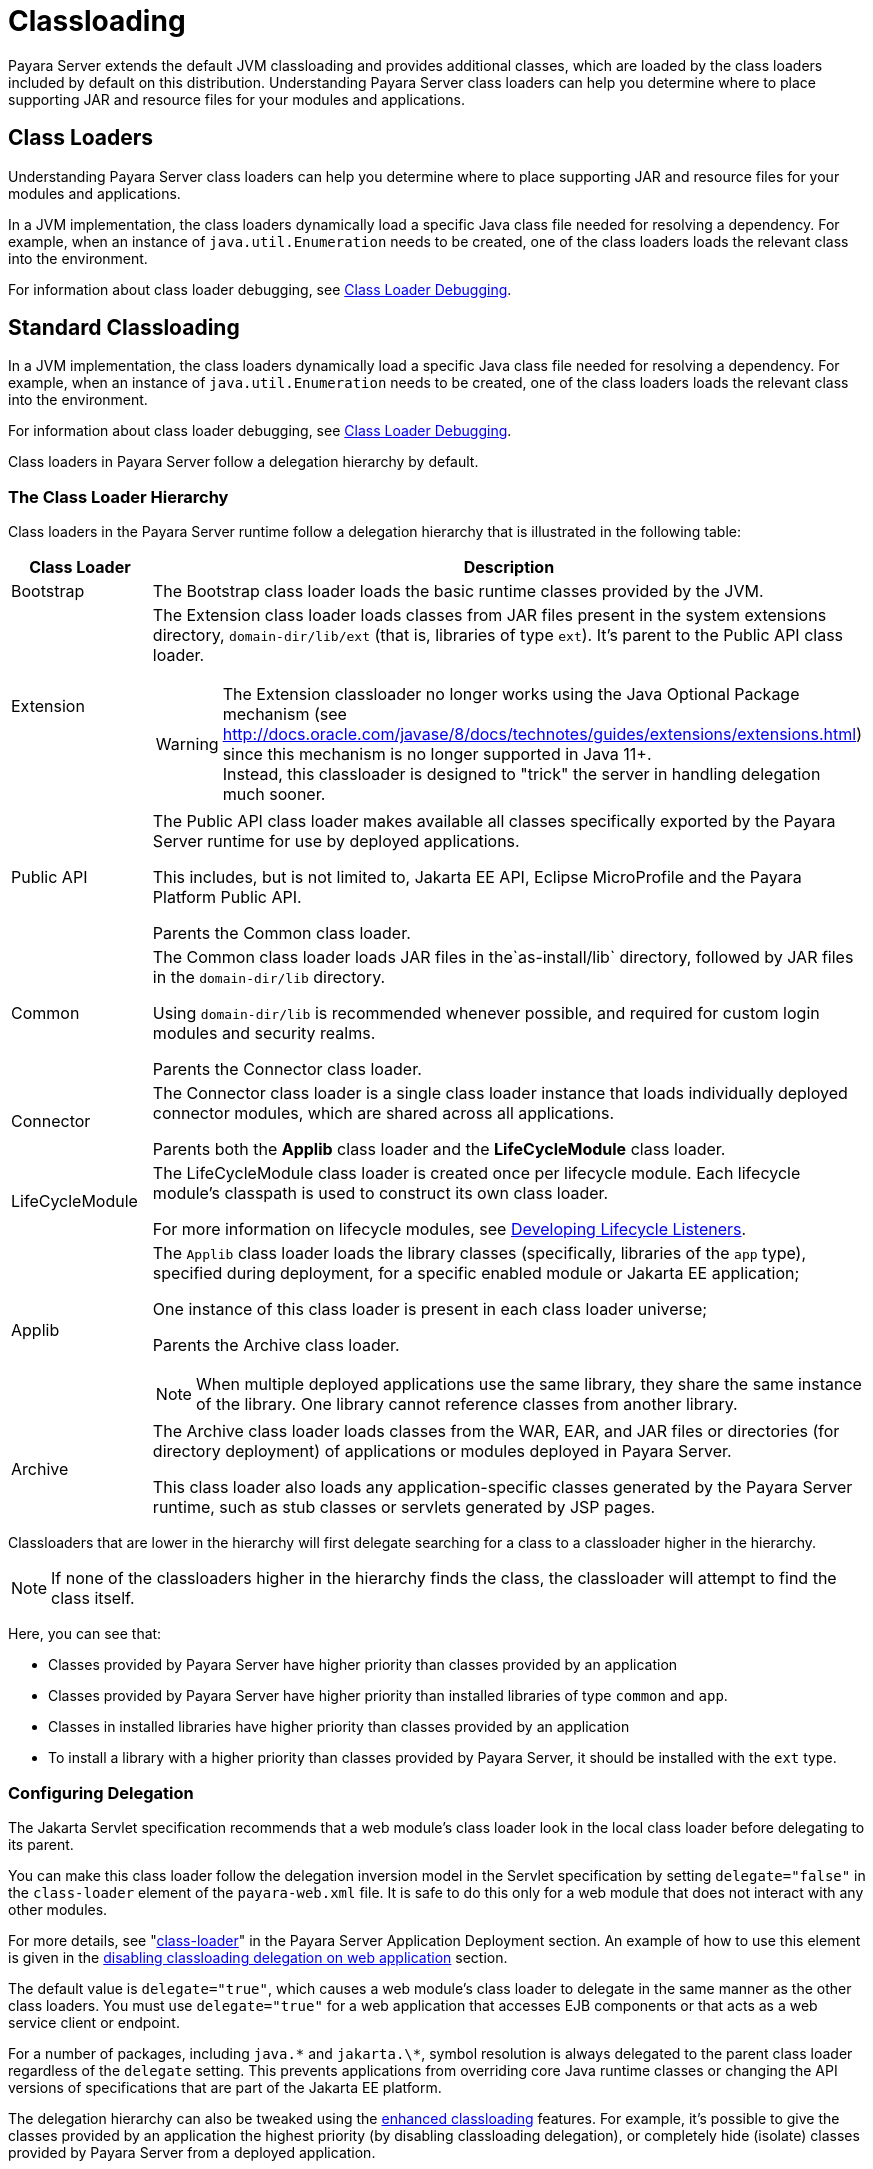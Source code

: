 [[classloading]]
= Classloading

Payara Server extends the default JVM classloading and provides additional classes, which are loaded by the class loaders included by default on this distribution. Understanding Payara Server class loaders can help you determine where to place supporting JAR and resource files for your modules and applications.

[[class-loaders]]
== Class Loaders

Understanding Payara Server class loaders can help you determine where to place supporting JAR and resource files for your modules and applications.

In a JVM implementation, the class loaders dynamically load a specific Java class file needed for resolving a dependency. For example, when an instance of
`java.util.Enumeration` needs to be created, one of the class loaders loads the relevant class into the environment.

For information about class loader debugging, see xref:Technical Documentation/Application Development/debugging-apps.adoc#class-loader-debugging[Class Loader Debugging].

[[standard-classloading]]
== Standard Classloading

In a JVM implementation, the class loaders dynamically load a specific Java class file needed for resolving a dependency. For example, when an instance of `java.util.Enumeration` needs to be created, one of the class loaders loads the relevant class into the environment.

For information about class loader debugging, see xref:Technical Documentation/Application Development/debugging-apps.adoc#class-loader-debugging[Class Loader Debugging].

Class loaders in Payara Server follow a delegation hierarchy by default.

[[classloader-hierarchy]]
=== The Class Loader Hierarchy

Class loaders in the Payara Server runtime follow a delegation hierarchy that is illustrated in the following table:

[width="100%",cols="20%,80%a",options="header",]
|===
|Class Loader |Description

|Bootstrap
|The Bootstrap class loader loads the basic runtime classes provided by the JVM.

|Extension
|The Extension class loader loads classes from JAR files present in the system extensions directory, `domain-dir/lib/ext` (that is, libraries of type `ext`). It's parent to the Public API class loader.

WARNING: The Extension classloader no longer works using the Java Optional Package mechanism (see http://docs.oracle.com/javase/8/docs/technotes/guides/extensions/extensions.html) since this mechanism is no longer supported in Java 11+. +
Instead, this classloader is designed to "trick" the server in handling delegation much sooner.

|Public API
|The Public API class loader makes available all classes specifically exported by the Payara Server runtime for use by deployed applications.

This includes, but is not limited to, Jakarta EE API, Eclipse MicroProfile and the Payara Platform Public API.

Parents the Common class loader.

|Common
|The Common class loader loads JAR files in the`as-install/lib` directory, followed by JAR files in the `domain-dir/lib` directory.

Using `domain-dir/lib` is recommended whenever possible, and required for custom login modules and security realms.

Parents the Connector class loader.

|Connector
|The Connector class loader is a single class loader instance that loads individually deployed connector modules, which are shared across all applications.

Parents both the *Applib* class loader and the *LifeCycleModule* class loader.

|LifeCycleModule
|The LifeCycleModule class loader is created once per lifecycle module. Each lifecycle module's classpath is used to construct its own class loader.

For more information on lifecycle modules, see xref:Technical Documentation/application-development-guide:lifecycle-listeners.adoc#developing-lifecycle-listeners[Developing Lifecycle Listeners].

|Applib
|The `Applib` class loader loads the library classes (specifically, libraries of the `app` type), specified during deployment, for a specific enabled module or Jakarta EE application;

One instance of this class loader is present in each class loader universe;

Parents the Archive class loader.

NOTE: When multiple deployed applications use the same library, they share the same instance of the library. One library cannot reference classes from another library.

|Archive
|The Archive class loader loads classes from the WAR, EAR, and JAR files or directories (for directory deployment) of applications or modules deployed in Payara  Server.

This class loader also loads any application-specific classes generated by the Payara Server runtime, such as stub classes or servlets generated by JSP pages.
|===

Classloaders that are lower in the hierarchy will first delegate searching for a class to a classloader higher in the hierarchy.

NOTE: If none of the classloaders higher in the hierarchy finds the class, the classloader will attempt to find the class itself.

Here, you can see that:

* Classes provided by Payara Server have higher priority than classes provided by an application
* Classes provided by Payara Server have higher priority than installed libraries of type `common` and `app`.
* Classes in installed libraries have higher priority than classes provided by an application
* To install a library with a higher priority than classes provided by Payara Server, it should be installed with the `ext` type.

[[configuring-delegation]]
=== Configuring Delegation

The Jakarta Servlet specification recommends that a web module's class loader look in the local class loader before delegating to its parent.

You can make this class loader follow the delegation inversion model in the Servlet specification by setting `delegate="false"` in the `class-loader` element of the `payara-web.xml` file. It is safe to do this only for a web module that does not interact with any other modules.

For more details, see "xref:Technical Documentation/Payara Server Documentation/Application Deployment/dd-elements.adoc#class-loader[class-loader]" in the Payara Server Application Deployment section. An example of how to use this element is given in the xref:#disabling-classloading-delegation-on-webapps[disabling classloading delegation on web application] section.

The default value is `delegate="true"`, which causes a web module's class loader to delegate in the same manner as the other class loaders. You must use `delegate="true"` for a web application that accesses EJB components or that acts as a web service client or endpoint.

For a number of packages, including `java.\*` and `jakarta.\*`, symbol resolution is always delegated to the parent class loader regardless of the `delegate` setting. This prevents applications from overriding core Java runtime classes or changing the API versions of specifications that are part of the Jakarta EE platform.

The delegation hierarchy can also be tweaked using the xref:#enhanced-classloading[enhanced classloading] features. For example, it's possible to give the classes provided by an application the highest priority (by disabling classloading delegation), or completely hide (isolate) classes provided by Payara Server from a deployed application.

[[class-loader-universes]]
=== Class Loader Universes

Access to components within applications and modules installed on the server occurs within the context of isolated class loader universes, each of which has its own _Applib_ and _Archive_ classloaders.

Application Universe:: Each application has its own class loader universe, which loads the classes in all the modules in the application.

Individually Deployed Module Universe:: Each individually deployed EJB JAR or web WAR has its own class loader universe, which loads the classes in the module.

A resource such as a file that is accessed by a Jakarta EE application component must be in one of the following locations:

* A directory pointed to by the Libraries field or `--libraries` option used during deployment
* A directory pointed to by the `library-directory` element in the `application.xml` deployment descriptor
* A directory pointed to by the application or module's classpath; for example, a web module's classpath includes these directories:
+
[source,text]
----
module-name/WEB-INF/classes
module-name/WEB-INF/lib
----

[[installing-libraries]]
=== Installing Libraries in a Domain

Since each application or individually deployed module class loader universe is isolated, an application or module cannot load classes from another application or module. _This prevents two similarly named classes in different applications or modules from interfering with each other._

To circumvent this limitation for libraries, utility classes, or individually deployed modules accessed by more than one application, you can include the relevant path to the required classes by installing a library with those classes into the server domain. This is useful if you'd like to build an application for flexible deployments and configure it with classes dropped on the classpath, or if you'd like multiple deployed applications to share the same library.

If an internal server resource, such as a JDBC connection pool, requires an additional library, you can install it directly into the Payara Server domain too.

To install a library into a server domain, use the asadmin xref:Technical Documentation/Payara Server Documentation/Server Configuration And Management/Asadmin Commands/Server Management Asadmin Commands.adoc#add-library-command[add-library] command.

This command accepts the `--type` argument, which accepts the following options:

`common`:: The library is installed as a common library into the `lib` directory in the Payara Server domain
`ext`:: The library is installed as an "extension" library into the `lib/ext` directory in the Payara Server domain
`app`:: the library is installed as an application library into the `lib/applibs` directory in the Payara Server domain

[[common-libraries]]
==== Common Libraries

Common libraries are available to all applications or modules deployed on servers with the same configuration. There are several levels of common libraries:

* Shared by all applications deployed on the same Payara Server installation - located in the `glassfish/lib` directory in the Payara Server installation
* Shared by all applications deployed in the same Payara Server domain - located in the `lib` directory in that Payara Server domain directory
* Shared by all applications deployed on instances that share the same configuration - located in the `config/<config-name>/lib` directory in the particular Payara Server domain directory

NOTE: Only libraries shared by applications in the same domain can be installed by the `add-library` asadmin command. All other types have to be installed manually by copying the libraries into the particular locations.

[[extension-libraries]]
==== Extension Libraries

Application developers can use libraries installed as extension libraries to extend the functionality of the core Payara Server platform. For example, an Oracle Database JDBC driver should be installed as an extension library if it's going to be used via JPA to use Oracle-specific JPA features.

Or a Java agent library should be installed as an extension library if the Java agent instruments classes in Payara Server to use classes from the agent library itself.

CAUTION: Classes in extension libraries will be available to all deployed applications. If you need that classes from an extension library are available also to Payara Server's internal classes (and OSGi bundles in general) as is often the case with Java agents, you also need to add the packages exported by the library into OSGi boot delegation. +

This is done by modifying the `as-install/config/osgi.properties` configuration file in the Payara Server installation and adding the packages to the list in the `org.osgi.framework.bootdelegation` property.

TIP: Packages exported by Oracle JDBC drivers are already added by default.

Extension libraries are added to the system classpath at the beginning of the classpath, so that they have higher priority than all other classes and libraries on the classpath. This is because the Java extension mechanism isn't supported in Java 11 and newer and the official recommend way to replace it is to add the libraries to the classpath directly.

Since defining the `java.ext.dirs` on Java 11+ leads to an error, this JVM option cannot be used with Java 11+ and extension libraries are automatically added as classpath elements.

[[Application-Specific-libraries]]
==== Application Specific Libraries

You can specify module or application-specific library classes in one of the following ways:

* Use the Administration Console. Open the _Applications_ component, then go to the page for the type of application or module. Select the _Deploy_ button. Type the comma-separated paths in the _Libraries_ field.

* Use the `asadmin deploy` command with the `--libraries` option and specify comma-separated paths. For more details, see the xref:Technical Documentation/Payara Server Documentation/Command Reference/deploy.adoc[Payara Server Reference Manual].

* Use the `asadmin add-library` command with the `--type app` option. For details, see the xref:Technical Documentation/Payara Server Documentation/Command Reference/add-library.adoc[add-library].

NOTE: None of these alternatives apply to application clients. For more information, see xref:Technical Documentation/Application Development/java-clients.adoc#using-libraries-with-application-clients[Using Libraries with Application Clients].

You can update a library JAR file using dynamic reloading or by restarting (disabling and re-enabling) a module or application. To add or remove library JAR files, you can redeploy the module or application. Application libraries are included in the _Applib_ class loader. Paths to libraries can be relative or absolute.

A relative path is relative to `domain-dir/lib/applibs`. If the path is absolute, the path must be accessible to the domain administration server (DAS). Payara Server automatically synchronizes these libraries to all remote instances when a cluster or deployment group is restarted. However, libraries specified by absolute paths are not guaranteed to be synchronized.

TIP: You can also use application-specific class loading to access different versions of a library from different applications.

If multiple applications or modules refer to the same libraries, classes in those libraries are automatically shared. This can reduce the memory footprint and allow sharing of static information. However, applications or modules using application-specific libraries are not portable.

NOTE: If you see an access control error message when you try to use a library, you may need to grant permission to the library in the
`server.policy` file. For more information, see xref::Technical Documentation/Application Development/securing-apps.adoc#changing-permissions-for-an-application[Changing Permissions for an Application].

[[packaging-the-client-jar-for-one-application-in-another-application]]
=== Packaging the Client JAR for One Application in Another Application

By packaging the client JAR for one application in a second application, you allow a Jakarta EE component in the second application to call an EJB component in the first (dependent) application, without making either of them accessible to any other application or module.

TIP: As an alternative for a production environment, you can have the Common class loader load the client JAR of the dependent application as described in the previous section.

To do this follow these steps:

. Deploy the dependent application.

. Add the dependent application's client JAR file to the calling application.

* For a calling EJB component, add the client JAR file at the same level as the EJB component. Then add a `Class-Path` entry to the `MANIFEST.MF` file of the calling EJB component.
* For a calling web component, add the client JAR file under the `WEB-INF/lib` directory.
+
If you need to package the client JAR with both the EJB and web components, set `delegate="true"` attribute in the `class-loader` element of the `payara-web.xml` file.
+
This changes the Web class loader so that it follows the standard class loader delegation model and delegates to its parent before attempting to load a class itself.
+
NOTE: For most applications, packaging the client JAR file with the calling EJB component is sufficient. You do not need to package the client JAR file with both the EJB and web components unless the web component is directly calling the EJB component in the dependent application.

. Deploy the "client" application. The calling EJB or web component must specify in its `glassfish-ejb-jar.xml` or `payara-web.xml` file the JNDI name of the EJB component in the dependent application. Using an `ejb-link` mapping does not work when the EJB component being called resides in another application.

[[enhanced-classloading]]
== Enhanced Classloading

This sections below cover the enhanced class loading functionality provided by the Payara Platform.

[[default-class-and-library-loading]]
=== Default Class and Library Loading

Payara Server has included many standard Java libraries and packages, for example *Jackson*, *Nimbus JOSE*, *Logback*, and others to use. These libraries are located on the `as-install/modules` directory.

The default class loading mechanism of Payara Server works like this: When loading classes that belong to a library or framework that is included in the server, the server *will always* load those classes even if the application itself includes different versions.

In some cases, application developers will want to include a different version of the libraries that are already included on the server. Common use cases for this are:

. Use a newer version of a library that is included in the server. For example, Payara Server includes the Jackson library, and you might need to use a newer version that includes a specific feature you want to use.
. Use an older version of a library included within the server in order to support legacy applications. For example, you are using an older version of *Icefaces* that depends on an older version of Jakarta Faces.

Unfortunately, due to the way the default class loading hierarchy works, this will not be possible, and all libraries included with the server libraries will take precedence.

[[disable-classloading-delegation]]
=== Disable Classloading delegation

As detailed in xref:#configuring-delegation[Configuring Delegation], it is possible to invert/disable the way that delegation works as per the requirements of the Jakarta Servlet specification. The Payara Platform introducers greater delegation disabling mechanisms, detailed in the following sections.

[[disable-classloading-delegation-globally]]
==== Disable Classloading delegation globally

To disable class loading delegation globally, you can set the system property `fish.payara.classloading.delegate` to `false`.

[[disable-classloading-delegation-locally]]
==== Disable Classloading delegation locally

It's possible to disable class loading delegation directly at the application level. This can be done for both WAR and EAR applications.

[[disabling-classloading-delegation-on-webapps]]
For *Web* applications, you can include `<class-loader delegate="false"/>` element in the `payara-web.xml`/`glassfish-web.xml` deployment descriptors.

Here's an example:

[source, xml]
----
<?xml version="1.0" encoding="UTF-8"?>
<!DOCTYPE glassfish-web-app PUBLIC "-//GlassFish.org//DTD GlassFish Application Server 3.1 Servlet 3.0//EN" "http://glassfish.org/dtds/glassfish-web-app_3_0-1.dtd">
<glassfish-web-app error-url="">
  <class-loader delegate="false"/>
</glassfish-web-app>
----

[[disabling-classloading-delegation-on-ears]]
For *EAR* applications, you can include the `<classloading-delegate>false</classloading-delegate>` element in the `glassfish-application.xml` deployment descriptor.

Here is an example:

[source, xml]
----
<?xml version="1.0" encoding="UTF-8"?>
<!DOCTYPE glassfish-application PUBLIC "-//GlassFish.org//DTD GlassFish Application Server 3.1 Java EE Application 6.0//EN" "http://glassfish.org/dtds/glassfish-application_6_0-1.dtd">
<glassfish-application>
    <classloading-delegate>false</classloading-delegate>
</glassfish-application>
----

[[extreme-classloading-isolation]]
=== Extreme Classloading Isolation

It's possible to configure an extreme isolation level on the class loading delegation for deployed applications. With this extreme isolation behavior, a deployed application can force the server to load only classes and resources from libraries included on the server that belong to *whitelisted packages* defined on its deployment descriptors.

To configure whitelist packaging you can use the `<whitelist-package>` element on the `payara-web.xml` / `glassfish-web.xml` (for WAR artifacts) or the `glassfish-application.xml` (for EAR artifacts) deployment descriptors. This element can be included multiple times to whitelist multiple packages.

Here is an example of whitelisting both the *Google Guava*, *Jackson* and *Faces Config* packages for a WAR application:

[source, xml]
----
<?xml version="1.0" encoding="UTF-8"?>
<!DOCTYPE glassfish-web-app PUBLIC "-//GlassFish.org//DTD GlassFish Application Server 3.1 Servlet 3.0//EN" "http://glassfish.org/dtds/glassfish-web-app_3_0-1.dtd">
<glassfish-web-app error-url="">
  <whitelist-package>com.google.guava</whitelist-package>
  <whitelist-package>com.fasterxml.jackson</whitelist-package>
  <whitelist-package>com.sun.faces.spi.FacesConfigResourceProvider</whitelist-package>
</glassfish-web-app>
----

The whitelist syntax is simple: Define the name of the package which contains the classes or resources in question. For example writing `com.google` would whitelist all Google libraries included on the server, while writing `com.google.guava` would only whitelist the Google Guava library instead.

IMPORTANT: To enable this extreme isolation behavior, at least one `whitelist-package` element must be defined in the appropriate descriptor.

[[default-whitelisted-classes]]
==== Default Whitelisted Classes

Certain classes are whitelisted automatically, meaning they will always be loaded from the server libraries and follow the default classloading hierarchy, even if this feature is turned on.

This is because these packages are required by the server and therefore cannot be loaded from application modules:

* `java`
* `javax`
* `com.sun`
* `org.glassfish`
* `org.apache.jasper`
* `fish.payara`
* `com.ibm.jbatch`
* `org.hibernate.validator`
* `org.jboss.weld`
* `com.ctc.wstx`

Likewise, the default whitelisted resources are:

* `META-INF/services/jakarta.`
* `META-INF/services/org.glassfish.`
* `META-INF/services/java.`

